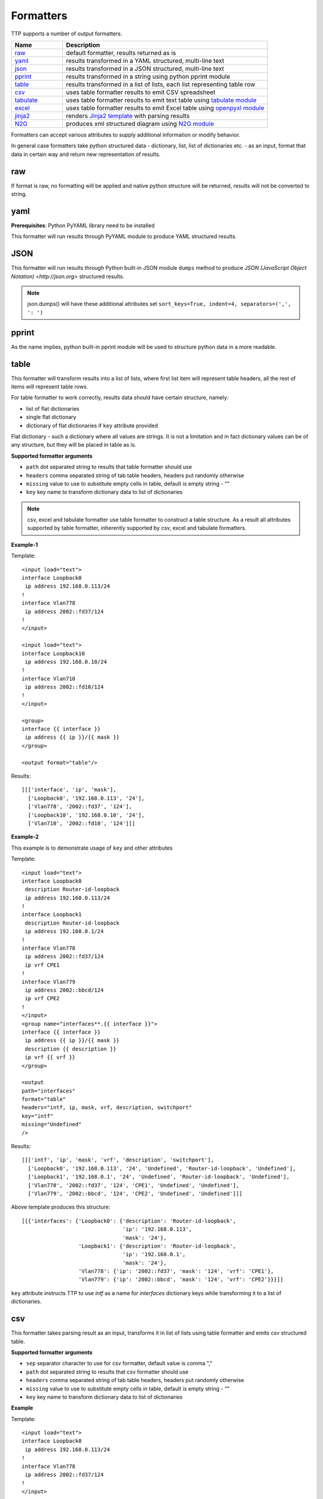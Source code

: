 Formatters
==========

TTP supports a number of output formatters.

.. list-table::
   :widths: 20 80
   :header-rows: 1

   * - Name
     - Description
   * - `raw`_ 
     - default formatter, results returned as is 
   * - `yaml`_ 
     - results transformed in a YAML structured, multi-line text
   * - `json`_ 
     - results transformed in a JSON structured, multi-line text
   * - `pprint`_ 
     - results transformed in a string using python pprint module
   * - `table`_ 
     - results transformed in a list of lists, each list representing table row
   * - `csv`_ 
     - uses table formatter results to emit CSV spreadsheet
   * - `tabulate`_ 
     - uses table formatter results to emit text table using `tabulate module <https://pypi.org/project/tabulate/>`_ 
   * - `excel`_ 
     - uses table formatter results to emit Excel table using `openpyxl module <https://openpyxl.readthedocs.io/en/stable/#>`_ 
   * - `jinja2`_ 
     - renders `Jinja2 template <https://palletsprojects.com/p/jinja/>`_ with parsing results
   * - `N2G`_ 
     - produces xml structured diagram using `N2G module <https://pypi.org/project/N2G/>`_
     
Formatters can accept various attributes to supply additional information or modify behavior. 

In general case formatters take python structured data - dictionary, list, list of dictionaries etc. - as an input, format that data in certain way and return new representation of results.

raw
******************************************************************************

If format is raw, no formatting will be applied and native python structure will be returned, results will not be converted to string.

yaml
******************************************************************************

**Prerequisites**: Python PyYAML library need to be installed

This formatter will run results through PyYAML module to produce YAML structured results.

JSON
******************************************************************************

This formatter will run results through Python built-in JSON module ``dumps`` method to produce `JSON (JavaScript Object Notation) <http://json.org>` structured results. 

.. note:: json.dumps() will have these additional attributes set ``sort_keys=True, indent=4, separators=(',', ': ')``

pprint
******************************************************************************

As the name implies, python built-in pprint module will be used to structure python data in a more readable.

table
******************************************************************************

This formatter will transform results into a list of lists, where first list item will represent table headers, all the rest of items will represent table rows. 

For table formatter to work correctly, results data should have certain structure, namely:

* list of flat dictionaries 
* single flat dictionary
* dictionary of flat dictionaries if ``key`` attribute provided

Flat dictionary - such a dictionary where all values are strings. It is not a limitation and in fact dictionary values can be of any structure, but they will be placed in table as is.

**Supported formatter arguments**

* ``path`` dot separated string to results that table formatter should use
* ``headers`` comma separated string of tab table headers, headers put randomly otherwise
* ``missing`` value to use to substitute empty cells in table, default is empty string - ""
* ``key`` key name to transform dictionary data to list of dictionaries

.. note:: csv, excel and tabulate formatter use table formatter to construct a table structure. As a result all attributes supported by table formatter, inherently supported by csv, excel and tabulate formatters.

**Example-1**

Template::

    <input load="text">
    interface Loopback0
     ip address 192.168.0.113/24
    !
    interface Vlan778
     ip address 2002::fd37/124
    !
    </input>
    
    <input load="text">
    interface Loopback10
     ip address 192.168.0.10/24
    !
    interface Vlan710
     ip address 2002::fd10/124
    !
    </input>

    <group>
    interface {{ interface }}
     ip address {{ ip }}/{{ mask }}
    </group>
    
    <output format="table"/>
    
Results::

    [[['interface', 'ip', 'mask'],
      ['Loopback0', '192.168.0.113', '24'],
      ['Vlan778', '2002::fd37', '124'],
      ['Loopback10', '192.168.0.10', '24'],
      ['Vlan710', '2002::fd10', '124']]]

**Example-2**

This example is to demonstrate usage of ``key`` and other attributes

Template::

    <input load="text">
    interface Loopback0
     description Router-id-loopback
     ip address 192.168.0.113/24
    !
    interface Loopback1
     description Router-id-loopback
     ip address 192.168.0.1/24
    !
    interface Vlan778
     ip address 2002::fd37/124
     ip vrf CPE1
    !
    interface Vlan779
     ip address 2002::bbcd/124
     ip vrf CPE2
    !
    </input>
    <group name="interfaces**.{{ interface }}">
    interface {{ interface }}
     ip address {{ ip }}/{{ mask }}
     description {{ description }}
     ip vrf {{ vrf }}
    </group>
    
    <output 
    path="interfaces" 
    format="table" 
    headers="intf, ip, mask, vrf, description, switchport"
    key="intf"
    missing="Undefined"
    />
    
Results::

    [[['intf', 'ip', 'mask', 'vrf', 'description', 'switchport'],
      ['Loopback0', '192.168.0.113', '24', 'Undefined', 'Router-id-loopback', 'Undefined'],
      ['Loopback1', '192.168.0.1', '24', 'Undefined', 'Router-id-loopback', 'Undefined'],
      ['Vlan778', '2002::fd37', '124', 'CPE1', 'Undefined', 'Undefined'],
      ['Vlan779', '2002::bbcd', '124', 'CPE2', 'Undefined', 'Undefined']]]

Above template produces this structure::

    [[{'interfaces': {'Loopback0': {'description': 'Router-id-loopback',
                                    'ip': '192.168.0.113',
                                    'mask': '24'},
                      'Loopback1': {'description': 'Router-id-loopback',
                                    'ip': '192.168.0.1',
                                    'mask': '24'},
                      'Vlan778': {'ip': '2002::fd37', 'mask': '124', 'vrf': 'CPE1'},
                      'Vlan779': {'ip': '2002::bbcd', 'mask': '124', 'vrf': 'CPE2'}}}]]
                      
``key`` attribute instructs TTP to use *intf* as a name for *interfaces* dictionary keys while transforming it to a list of dictionaries.

csv
******************************************************************************

This formatter takes parsing result as an input, transforms it in list of lists using table formatter and emits csv structured table.

**Supported formatter arguments**

* ``sep`` separator character to use for csv formatter, default value is comma ","
* ``path`` dot separated string to results that csv formatter should use
* ``headers`` comma separated string of tab table headers, headers put randomly otherwise
* ``missing`` value to use to substitute empty cells in table, default is empty string - ""
* ``key`` key name to transform dictionary data to list of dictionaries

**Example**

Template::

    <input load="text">
    interface Loopback0
     ip address 192.168.0.113/24
    !
    interface Vlan778
     ip address 2002::fd37/124
    !
    </input>

    <group>
    interface {{ interface }}
     ip address {{ ip }}/{{ mask }}
    </group>
    
    <output format="csv" returner="terminal"/>
    
Results::

    interface,ip,mask
    Loopback0,192.168.0.113,24
    Vlan778,2002::fd37,124

tabulate
******************************************************************************

**Prerequisites:** `tabulate module <https://pypi.org/project/tabulate/>`_ need to be installed on the system.

Tabulate formatter uses python tabulate module to transform and emit results in a plain-text table.

**Supported formatter arguments**

* ``path`` dot separated string to results that tabulate formatter should use
* ``headers`` comma separated string of tab table headers, headers put randomly otherwise
* ``missing`` value to use to substitute empty cells in table, default is empty string - ""
* ``key`` key name to transform dictionary data to list of dictionaries
* ``format_attributes`` `**args, **kwargs` to pass on to tabulate object

**Example**

Template::

    <input load="text">
    router bgp 65100
      neighbor 10.145.1.9
        description vic-mel-core1
      !
      neighbor 192.168.101.1
        description qld-bri-core1
    </input>
    
    <group name="bgp_config">
    router bgp {{ bgp_as }}
      <group name="peers">
      neighbor {{ peer }}
        description {{ description  }}
      </group>
    </group> 
        
    <output 
    name="out2" 
    path="bgp_config.peers" 
    format="tabulate" 
    returner="terminal" 
    format_attributes="tablefmt='fancy_grid'"
    />
    
Results printed to terminal screen::

    ╒═══════════════╤═══════════════╕
    │ description   │ peer          │
    ╞═══════════════╪═══════════════╡
    │ vic-mel-core1 │ 10.145.1.9    │
    ├───────────────┼───────────────┤
    │ qld-bri-core1 │ 192.168.101.1 │
    ╘═══════════════╧═══════════════╛

jinja2
******************************************************************************

**Prerequisites:** `Jinja2 module <https://palletsprojects.com/p/jinja/>`_  need to be installed on the system

This formatter allow to render parsing results with jinja2 template. Jinja2 template should be enclosed in output tag text data. Jinja2 templates can help to produce any text output out of parsing results. 

Within jinja2, the whole parsing results passed in `_data_` variable, that variable can be referenced in template accordingly.

**Example**

Template::

    <input load="text">
    interface Loopback0
     ip address 192.168.0.113/24
    !
    interface Vlan778
     ip address 2002::fd37/124
    !
    </input>
    
    <input load="text">
    interface Loopback10
     ip address 192.168.0.10/24
    !
    interface Vlan710
     ip address 2002::fd10/124
    !
    </input>
    
    <group>
    interface {{ interface }}
     ip address {{ ip }}/{{ mask }}
    </group>
    
    <output format="jinja2" returner="terminal">
    {% for input_result in _data_ %}
    {% for item in input_result %}
    if_cfg id {{ item['interface'] }}
        ip address {{ item['ip'] }} 
        subnet mask {{ item['mask'] }}
    #
    {% endfor %}
    {% endfor %}
    </output>
    
Results::

    if_cfg id Loopback0
        ip address 192.168.0.113
        subnet mask 24
    #
    if_cfg id Vlan778
        ip address 2002::fd37
        subnet mask 124
    #
    if_cfg id Loopback10
        ip address 192.168.0.10
        subnet mask 24
    #
    if_cfg id Vlan710
        ip address 2002::fd10
        subnet mask 124
    #
    
excel
******************************************************************************

**Prerequisites:** `openpyxl module <https://openpyxl.readthedocs.io/en/stable/#>`_ need to be installed on the system

This formatter takes table structure defined in output tag text and transforms parsing results into table on a per tab basis using `table`_ formatter, as a results all attributes supported by table formatter can be used in excel formatter as well. 

**Supported formatter arguments**

* ``table`` list of dictionaries describing excel table structure

Each dictionary item in ``table`` structure can have these attributes:

* ``path`` dot separated string to results that excel formatter should use
* ``tab_name`` name of this tab in excel spreadsheet, by default tab names are "Sheet<number>"
* ``headers`` comma separated string of tab table headers, headers put randomly otherwise
* ``missing`` value to use to substitute empty cells in table, default is empty string - ""
* ``key`` key name to transform dictionary data to list of dictionaries

**Example**

Template::

    <input load="text">
    interface Loopback0
     description Router-id-loopback
     ip address 192.168.0.113/24
    !
    interface Loopback1
     description Router-id-loopback
     ip address 192.168.0.1/24
    !
    interface Vlan778
     ip address 2002::fd37/124
     ip vrf CPE1
    !
    interface Vlan779
     ip address 2002::bbcd/124
     ip vrf CPE2
    !
    </input>
    
    <group name="loopbacks**.{{ interface }}">
    interface {{ interface | contains("Loop") }}
     ip address {{ ip }}/{{ mask }}
     description {{ description }}
     ip vrf {{ vrf }}
    </group>
    
    <group name="vlans*">
    interface {{ interface | contains("Vlan") }}
     ip address {{ ip }}/{{ mask }}
     description {{ description }}
     ip vrf {{ vrf }}
    </group>
    
    <output 
    format="excel" 
    returner="file"
    filename="excel_out_%Y-%m-%d_%H-%M-%S.xslx"
    url="./Output/"
    load="yaml"
    >
    table:
      - headers: interface, ip, mask, vrf, description
        path: loopbacks
        key: interface
        tab_name: loopbacks
      - path: vlans
    </output>
    
TTP will produce excel table with two tabs using results from different groups. Table will be saved under *./Output/* path in *excel_out_%Y-%m-%d_%H-%M-%S.xslx* file.
 
N2G
******************************************************************************
 
**Prerequisites:** `N2G module <https://pypi.org/project/N2G/>`_ need to be installed on the system

N2G takes structured data and transforms it into xml format supported by a number of diagram editors. 

**Supported formatter arguments**

* ``path`` dot separated string to results that N2G formatter should use to produce XML diagram.
* ``module`` name of N2G diagramming module to use - ``yed`` or ``drawio``
* ``node_dups`` what to do with node duplicates - ``skip`` (default), ``log``, ``update``
* ``link_dups`` what to do with link duplicates - ``skip`` (default), ``log``, ``update``
* ``method`` name of N2G method to load data - ``from_list`` (default), ``from_dict``, ``from_csv``
* ``method_kwargs`` keyword arguments dictionary to pass to ``method``
* ``algo`` name of layout algorithm to use for diagram

**Example**
 
In this example data from ``show cdp neighbors detail`` command output parsed in a list of dictionaries and fed into N2G to produce diagram in yED graphml format.

Template:: 

    <input load="text">
    switch-1#show cdp neighbors detail 
    -------------------------
    Device ID: switch-2
    Entry address(es): 
      IP address: 10.2.2.2
    Platform: cisco WS-C6509,  Capabilities: Router Switch IGMP 
    Interface: GigabitEthernet4/6,  Port ID (outgoing port): GigabitEthernet1/5
    
    -------------------------
    Device ID: switch-3
    Entry address(es): 
      IP address: 10.3.3.3
    Platform: cisco WS-C3560-48TS,  Capabilities: Switch IGMP 
    Interface: GigabitEthernet1/1,  Port ID (outgoing port): GigabitEthernet0/1
    
    -------------------------
    Device ID: switch-4
    Entry address(es): 
      IP address: 10.4.4.4
    Platform: cisco WS-C3560-48TS,  Capabilities: Switch IGMP 
    Interface: GigabitEthernet1/2,  Port ID (outgoing port): GigabitEthernet0/10
    </input>
    
    <input load="text">
    switch-2#show cdp neighbors detail 
    -------------------------
    Device ID: switch-1
    Entry address(es): 
      IP address: 10.1.1.1
    Platform: cisco WS-C6509,  Capabilities: Router Switch IGMP 
    Interface: GigabitEthernet1/5,  Port ID (outgoing port): GigabitEthernet4/6
    </input>
    
    <vars>
    hostname='gethostname' 
    IfsNormalize = {
        'Ge':['^GigabitEthernet']
    } 
    </vars>
    
    <group name="cdp*" expand="">
    Device ID: {{ target.id }}
      IP address: {{ target.top_label }}
    Platform: {{ target.bottom_label | ORPHRASE }},  Capabilities: {{ ignore(ORPHRASE) }} 
    Interface: {{ src_label | resuball(IfsNormalize) }},  Port ID (outgoing port): {{ trgt_label | ORPHRASE | resuball(IfsNormalize) }}
    {{ source | set("hostname") }}
    </group>
    
    <output format="n2g" load="python">
    path = "cdp"
    module = "yed"
    node_duplicates = "update"
    method = "from_list"
    algo = "kk"
    </output>
    
    <out returner="file" url="./Output/" filename="cdp_diagram.graphml"/>
    
Results will be saved in `./Output/cdp_diagram.graphml` file and after editing diagram might look like this:

.. image:: ../_images/cdp_diagram.png
